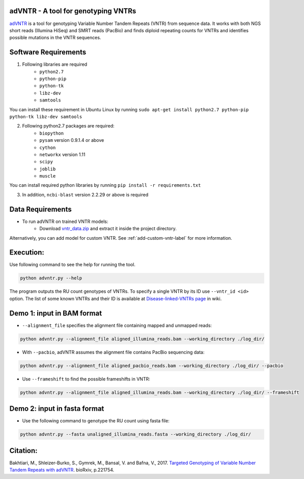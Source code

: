 adVNTR - A tool for genotyping VNTRs
------------------------------------
`adVNTR <https://github.com/mehrdadbakhtiari/adVNTR/>`_ is a tool for genotyping Variable Number Tandem Repeats (VNTR)
from sequence data. It works with both NGS short reads (Illumina HiSeq) and SMRT reads (PacBio) and finds
diploid repeating counts for VNTRs and identifies possible mutations in the VNTR sequences.


Software Requirements
---------------------
1. Following libraries are required
    -   ``python2.7``
    -   ``python-pip``
    -   ``python-tk``
    -   ``libz-dev``
    -   ``samtools``

You can install these requirement in Ubuntu Linux by running ``sudo apt-get install python2.7 python-pip python-tk libz-dev samtools``

2. Following python2.7 packages are required:
    -   ``biopython``
    -   ``pysam`` version 0.9.1.4 or above
    -   ``cython``
    -   ``networkx`` version 1.11
    -   ``scipy``
    -   ``joblib``
    -   ``muscle``

You can install required python libraries by running ``pip install -r requirements.txt``

3. In addition, ``ncbi-blast`` version 2.2.29 or above is required


Data Requirements
-----------------
* To run adVNTR on trained VNTR models:
    - Download `vntr_data.zip <https://cseweb.ucsd.edu/~mbakhtia/adVNTR/vntr_data.zip>`_ and extract it inside the project directory.
Alternatively, you can add model for custom VNTR. See :ref:`add-custom-vntr-label` for more information.

Execution:
----------
Use following command to see the help for running the tool.

.. code:: bash
    
    python advntr.py --help

The program outputs the RU count genotypes of VNTRs. To specify a single VNTR by its ID use ``--vntr_id <id>`` option.
The list of some known VNTRs and their ID is available at `Disease-linked-VNTRs page <https://github.com/mehrdadbakhtiari/adVNTR/wiki/Disease-linked-VNTRs>`_ in wiki.

Demo 1: input in BAM format
---------------------------
* ``--alignment_file`` specifies the alignment file containing mapped and unmapped reads:

.. code:: bash
    
    python advntr.py --alignment_file aligned_illumina_reads.bam --working_directory ./log_dir/

* With ``--pacbio``, adVNTR assumes the alignment file contains PacBio sequencing data:

.. code:: bash
    
    python advntr.py --alignment_file aligned_pacbio_reads.bam --working_directory ./log_dir/ --pacbio

* Use ``--frameshift`` to find the possible frameshifts in VNTR:

.. code:: bash
    
    python advntr.py --alignment_file aligned_illumina_reads.bam --working_directory ./log_dir/ --frameshift

Demo 2: input in fasta format
-----------------------------
* Use the following command to genotype the RU count using fasta file:

.. code:: bash
    
    python advntr.py --fasta unaligned_illumina_reads.fasta --working_directory ./log_dir/

Citation:
---------
Bakhtiari, M., Shleizer-Burko, S., Gymrek, M., Bansal, V. and Bafna, V., 2017. `Targeted Genotyping of Variable Number Tandem Repeats with adVNTR <https://doi.org/10.1101/221754/>`_. bioRxiv, p.221754.
